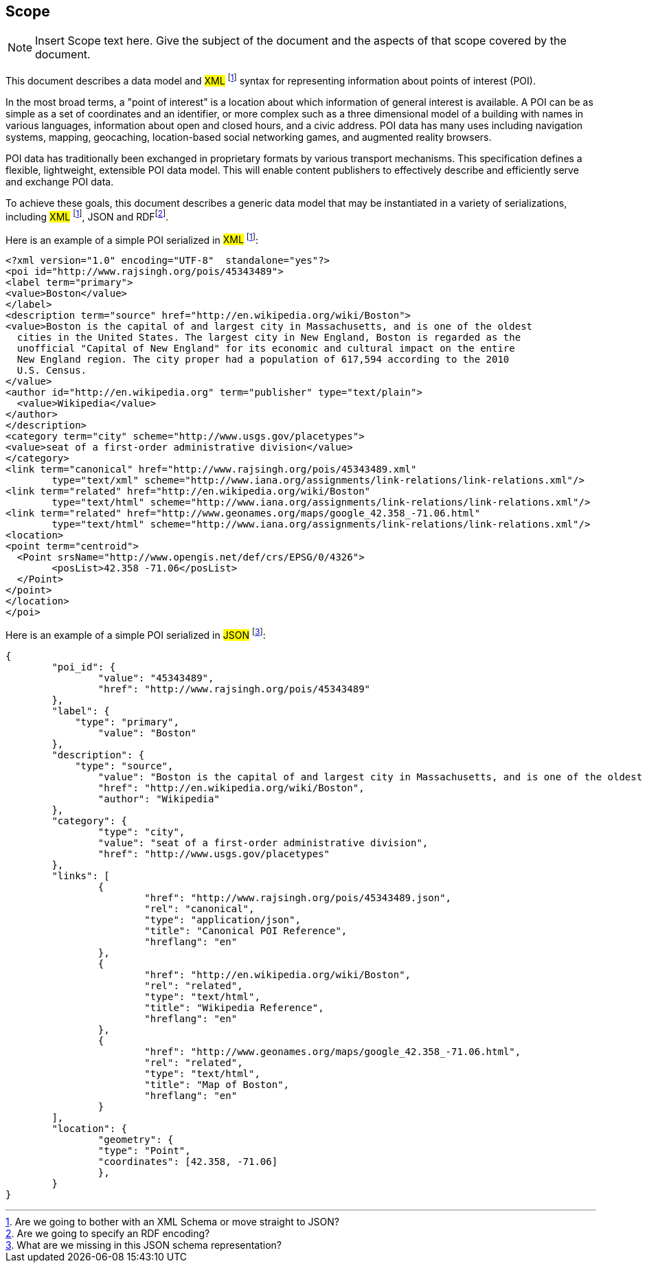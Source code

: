== Scope
[NOTE]
====
Insert Scope text here. Give the subject of the document and the aspects of that scope covered by the document.
====


This document describes a data model and #XML# footnote:xml[Are we going to bother with an XML Schema or move straight to JSON?] syntax for representing information about points of interest (POI).

In the most broad terms, a "point of interest" is a location about which information of general interest is available. A POI can be as simple as a set of coordinates and an identifier, or more complex such as a three dimensional model of a building with names in various languages, information about open and closed hours, and a civic address. POI data has many uses including navigation systems, mapping, geocaching, location-based social networking games, and augmented reality browsers.

POI data has traditionally been exchanged in proprietary formats by various transport mechanisms. This specification defines a flexible, lightweight, extensible POI data model. This will enable content publishers to effectively describe and efficiently serve and exchange POI data.

To achieve these goals, this document describes a generic data model that may be instantiated in a variety of serializations, including #XML# footnote:xml[], JSON and RDFfootnote:rdf[Are we going to specify an RDF encoding?].

Here is an example of a simple POI serialized in #XML# footnote:xml[]:

----

<?xml version="1.0" encoding="UTF-8"  standalone="yes"?>
<poi id="http://www.rajsingh.org/pois/45343489">
<label term="primary">
<value>Boston</value>
</label>
<description term="source" href="http://en.wikipedia.org/wiki/Boston">
<value>Boston is the capital of and largest city in Massachusetts, and is one of the oldest
  cities in the United States. The largest city in New England, Boston is regarded as the
  unofficial "Capital of New England" for its economic and cultural impact on the entire
  New England region. The city proper had a population of 617,594 according to the 2010
  U.S. Census.
</value>
<author id="http://en.wikipedia.org" term="publisher" type="text/plain">
  <value>Wikipedia</value>
</author>
</description>
<category term="city" scheme="http://www.usgs.gov/placetypes">
<value>seat of a first-order administrative division</value>
</category>
<link term="canonical" href="http://www.rajsingh.org/pois/45343489.xml" 
	type="text/xml" scheme="http://www.iana.org/assignments/link-relations/link-relations.xml"/>
<link term="related" href="http://en.wikipedia.org/wiki/Boston" 
	type="text/html" scheme="http://www.iana.org/assignments/link-relations/link-relations.xml"/>
<link term="related" href="http://www.geonames.org/maps/google_42.358_-71.06.html" 
	type="text/html" scheme="http://www.iana.org/assignments/link-relations/link-relations.xml"/>
<location>
<point term="centroid">
  <Point srsName="http://www.opengis.net/def/crs/EPSG/0/4326">
	<posList>42.358 -71.06</posList>
  </Point>
</point>
</location>
</poi>

----

Here is an example of a simple POI serialized in #JSON# footnote:json[What are we missing in this JSON schema representation?]:

----
{
	"poi_id": {
		"value": "45343489",
		"href": "http://www.rajsingh.org/pois/45343489"
	},
	"label": {
	    "type": "primary",
		"value": "Boston"
	},
	"description": {
	    "type": "source",
		"value": "Boston is the capital of and largest city in Massachusetts, and is one of the oldest cities in the United States. The largest city in New England, Boston is regarded as the unofficial "Capital of New England" for its economic and cultural impact on the entire New England region. The city proper had a population of 617,594 according to the 2010 U.S. Census.",
		"href": "http://en.wikipedia.org/wiki/Boston",
		"author": "Wikipedia"
	},
	"category": {
		"type": "city",
		"value": "seat of a first-order administrative division",
		"href": "http://www.usgs.gov/placetypes"
	},
	"links": [
		{
			"href": "http://www.rajsingh.org/pois/45343489.json",
			"rel": "canonical",
			"type": "application/json",
			"title": "Canonical POI Reference",
			"hreflang": "en"
		},	
		{
			"href": "http://en.wikipedia.org/wiki/Boston",
			"rel": "related",
			"type": "text/html",
			"title": "Wikipedia Reference",
			"hreflang": "en"
		},	
		{
			"href": "http://www.geonames.org/maps/google_42.358_-71.06.html",
			"rel": "related",
			"type": "text/html",
			"title": "Map of Boston",
			"hreflang": "en"
		}
	],
	"location": {
		"geometry": {
    		"type": "Point",
    		"coordinates": [42.358, -71.06]
  		},
	}
}


----

